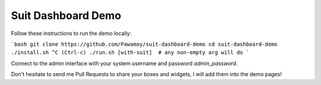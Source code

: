 Suit Dashboard Demo
===================

Follow these instructions to run the demo locally:

```bash
git clone https://github.com/Pawamoy/suit-dashboard-demo
cd suit-dashboard-demo
./install.sh
^C (Ctrl-c)
./run.sh [with-suit]  # any non-empty arg will do
```

Connect to the admin interface with your system username and password `admin_password`.

Don't hesitate to send me Pull Requests to share your boxes and widgets,
I will add them into the demo pages!
